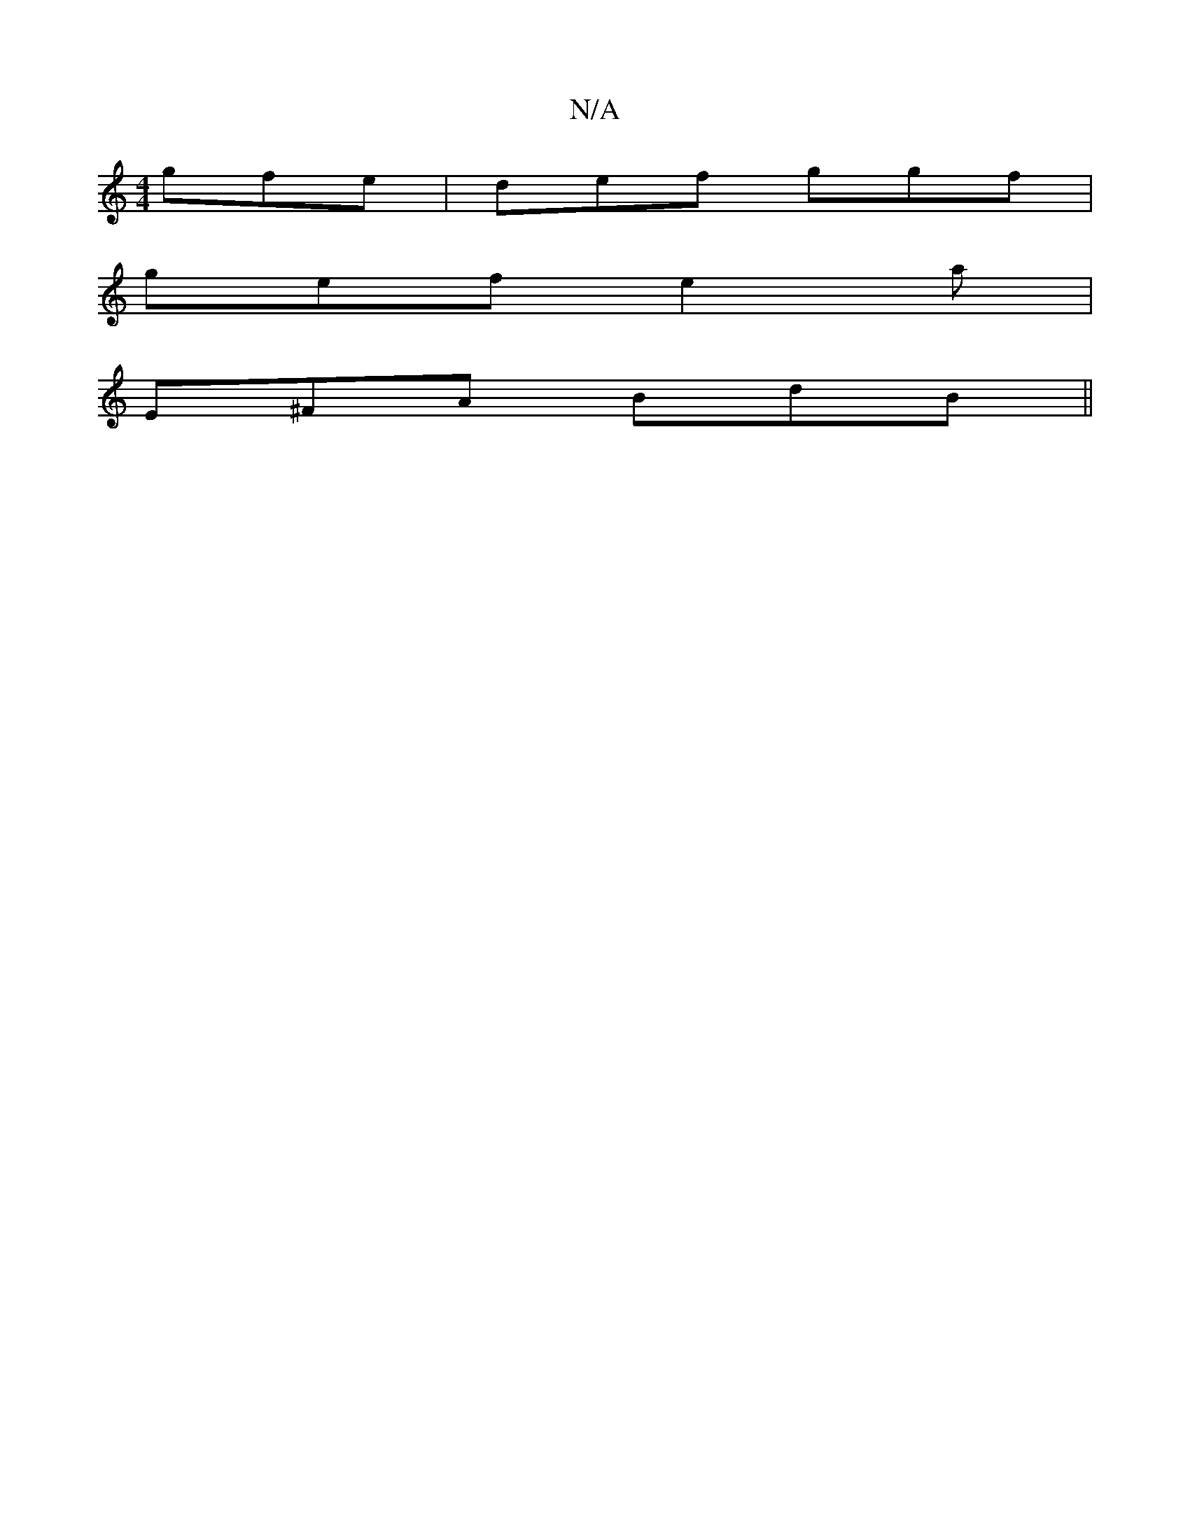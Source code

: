 X:1
T:N/A
M:4/4
R:N/A
K:Cmajor
 gfe | def ggf |
gef e2a |
E^FA BdB||

|:DGG DFD|1 GFE E^ce-|1 e3 ^cf | g2 a ecA | g2e aec | BAF- GB^d | ceG dBG | BAG A3 | Acd dAB | AcB AGF | GEG A3|dEF AEE | FGE FAA- | Bcd dcd |
_e3- efd |
BAG ABc